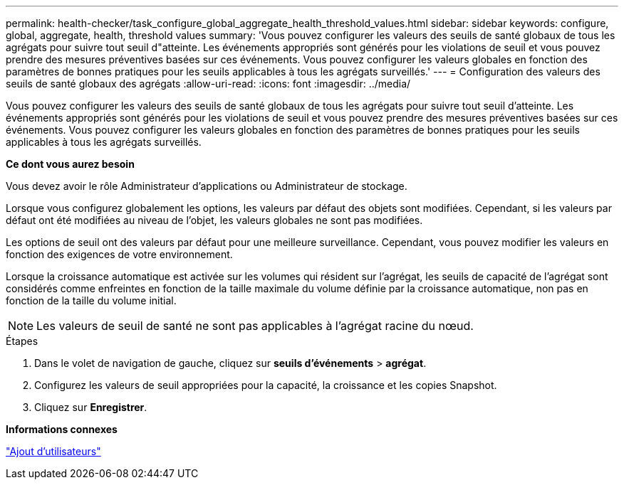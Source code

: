 ---
permalink: health-checker/task_configure_global_aggregate_health_threshold_values.html 
sidebar: sidebar 
keywords: configure, global, aggregate, health, threshold values 
summary: 'Vous pouvez configurer les valeurs des seuils de santé globaux de tous les agrégats pour suivre tout seuil d"atteinte. Les événements appropriés sont générés pour les violations de seuil et vous pouvez prendre des mesures préventives basées sur ces événements. Vous pouvez configurer les valeurs globales en fonction des paramètres de bonnes pratiques pour les seuils applicables à tous les agrégats surveillés.' 
---
= Configuration des valeurs des seuils de santé globaux des agrégats
:allow-uri-read: 
:icons: font
:imagesdir: ../media/


[role="lead"]
Vous pouvez configurer les valeurs des seuils de santé globaux de tous les agrégats pour suivre tout seuil d'atteinte. Les événements appropriés sont générés pour les violations de seuil et vous pouvez prendre des mesures préventives basées sur ces événements. Vous pouvez configurer les valeurs globales en fonction des paramètres de bonnes pratiques pour les seuils applicables à tous les agrégats surveillés.

*Ce dont vous aurez besoin*

Vous devez avoir le rôle Administrateur d'applications ou Administrateur de stockage.

Lorsque vous configurez globalement les options, les valeurs par défaut des objets sont modifiées. Cependant, si les valeurs par défaut ont été modifiées au niveau de l'objet, les valeurs globales ne sont pas modifiées.

Les options de seuil ont des valeurs par défaut pour une meilleure surveillance. Cependant, vous pouvez modifier les valeurs en fonction des exigences de votre environnement.

Lorsque la croissance automatique est activée sur les volumes qui résident sur l'agrégat, les seuils de capacité de l'agrégat sont considérés comme enfreintes en fonction de la taille maximale du volume définie par la croissance automatique, non pas en fonction de la taille du volume initial.

[NOTE]
====
Les valeurs de seuil de santé ne sont pas applicables à l'agrégat racine du nœud.

====
.Étapes
. Dans le volet de navigation de gauche, cliquez sur *seuils d'événements* > *agrégat*.
. Configurez les valeurs de seuil appropriées pour la capacité, la croissance et les copies Snapshot.
. Cliquez sur *Enregistrer*.


*Informations connexes*

link:../config/task_add_users.html["Ajout d'utilisateurs"]
